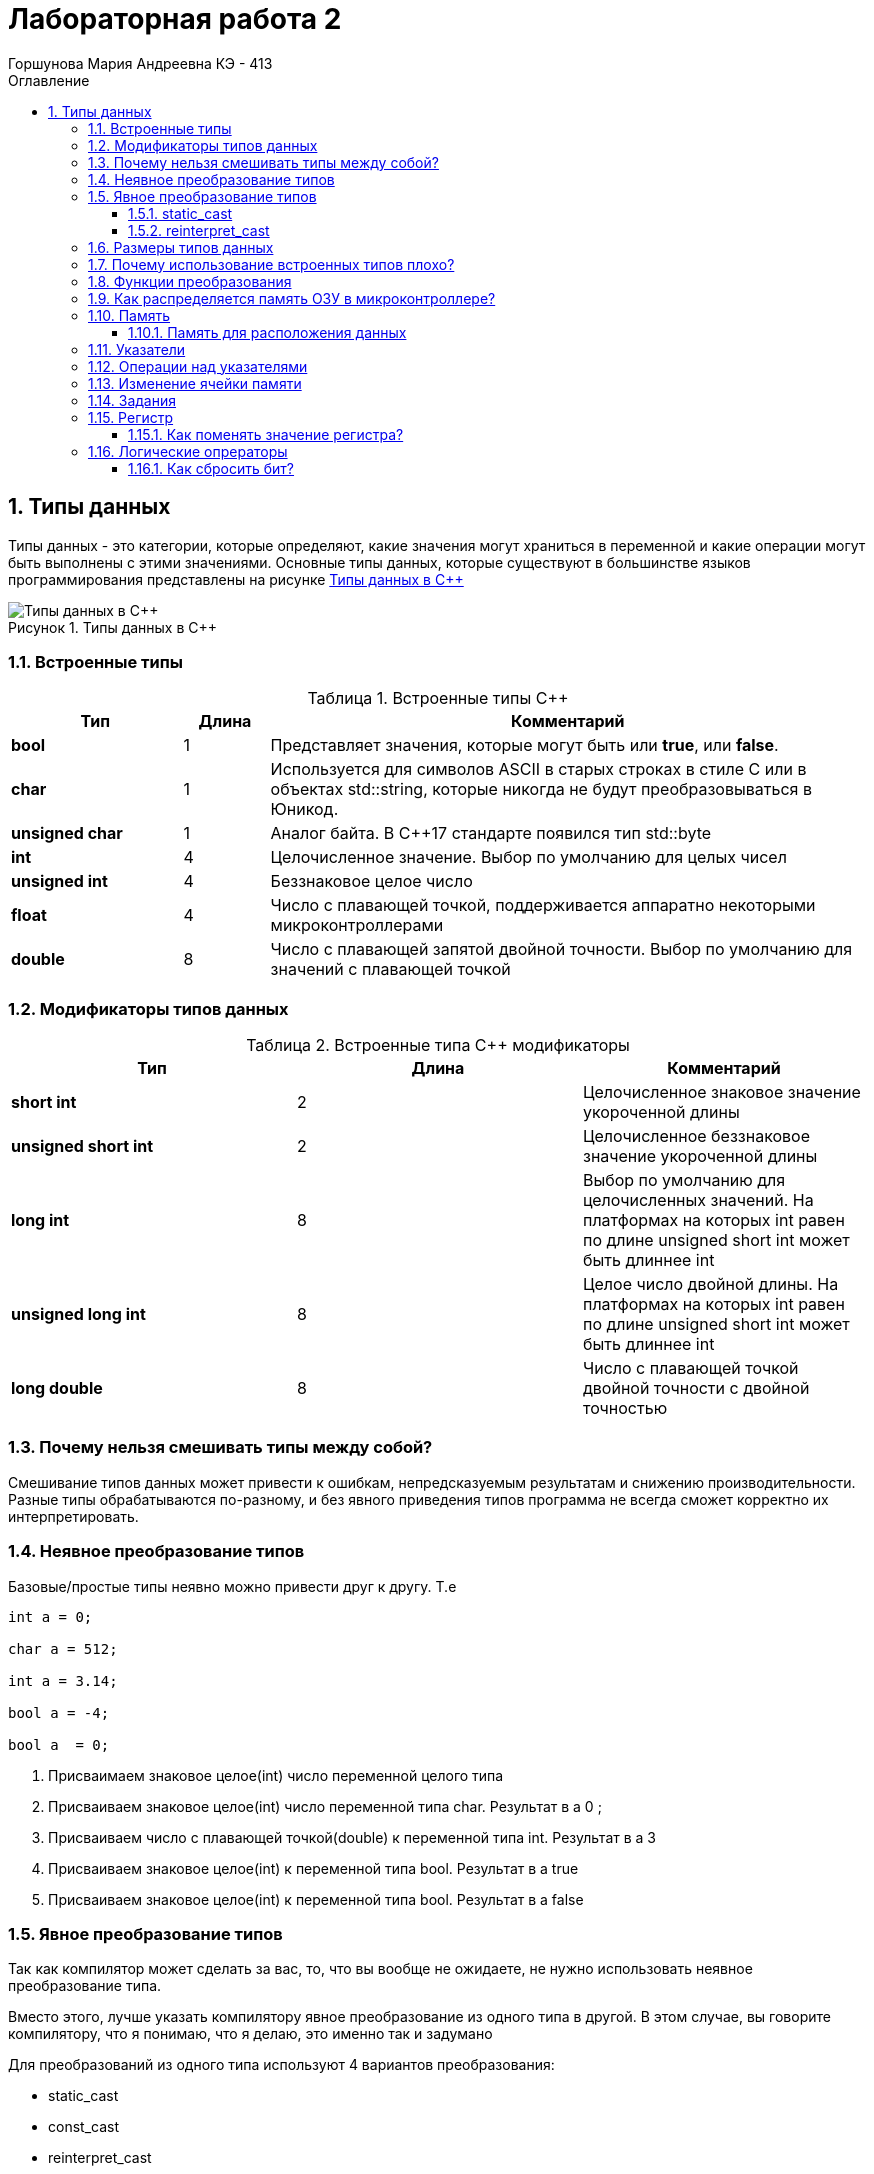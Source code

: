 = Лабораторная работа 2
:author: Горшунова Мария Андреевна КЭ - 413
:description: Лабораторная работа 2
:toc: 
:toclevels: 3
:toc-title: Оглавление
:sectnums: |,all|
:figure-caption: Рисунок
:imagesdir: PIC
:table-caption: Таблица

== Типы данных

Типы данных - это категории, которые определяют, какие значения могут храниться в переменной и какие операции могут быть выполнены с этими значениями. Основные типы данных, которые существуют в большинстве языков программирования представлены на рисунке <<Типы_данных_в_С++>>

[#Типы_данных_в_С++]
.Типы данных в С++
image::Типы данных в С++.png[]

=== Встроенные типы

[#Встроенные типы С++]
.Встроенные типы С++
[options="header"]
[cols="2,1,7"]
|=====================
|Тип | Длина |Комментарий
|*bool*| 1| Представляет значения, которые могут быть или *true*, или *false*.
|*char*|1	| Используется для символов ASCII в старых строках в стиле C или в объектах std::string,
которые никогда не будут преобразовываться в Юникод.
|*unsigned char*| 1 |	Аналог байта. В С++17 стандарте появился тип std::byte
|*int*|	4 |Целочисленное значение. Выбор по умолчанию для целых чисел
|*unsigned int*| 4| Беззнаковое целое число
|*float*| 4	|Число с плавающей точкой, поддерживается аппаратно некоторыми микроконтроллерами
|*double*| 8	|Число с плавающей запятой двойной точности. Выбор по умолчанию для значений с плавающей
точкой
|=====================

=== Модификаторы типов данных

[#Встроенные типы С++ модификаторы]
.Встроенные типа С++ модификаторы
[options="header"]
|=====================
|Тип | Длина |Комментарий
|*short int*|	2|Целочисленное знаковое значение укороченной длины
|*unsigned short int*| 2|	Целочисленное беззнаковое значение укороченной длины
|*long int*|	8|Выбор по умолчанию для целочисленных значений. На платформах на которых int равен по
длине unsigned short int может быть длиннее int
|*unsigned long int*|8	|Целое число двойной длины. На платформах на которых int равен по длине unsigned short int может быть
длиннее int
|*long double*|8	|Число с плавающей точкой двойной точности	с двойной точностью 
|=====================

=== Почему нельзя смешивать типы между собой?

Смешивание типов данных может привести к ошибкам, непредсказуемым результатам и снижению производительности. Разные типы обрабатываются по-разному, и без явного приведения типов программа не всегда сможет корректно их интерпретировать.

=== Неявное преобразование типов
Базовые/простые типы неявно можно привести друг к другу. Т.е

[source, cpp]
----
int a = 0; 

char a = 512; 

int a = 3.14;  

bool a = -4;  

bool a  = 0;  
----

. Присваимаем знаковое целое(int) число переменной целого типа
. Присваиваем знаковое целое(int) число переменной типа char. Результат в а 0 ;
. Присваиваем число с плавающей точкой(double) к переменной типа int. Результат в а 3
. Присваиваем знаковое целое(int) к переменной типа bool. Результат в а true
. Присваиваем знаковое целое(int) к переменной типа bool. Результат в а false

=== Явное преобразование типов
Так как компилятор может сделать за вас, то, что вы вообще не ожидаете, не нужно использовать неявное
преобразование типа.

Вместо этого, лучше указать компилятору явное преобразование из одного типа в другой.
В этом случае, вы говорите компилятору, что я понимаю, что я делаю, это именно так и задумано

Для преобразований из одного типа используют 4 вариантов преобразования:

* static_cast
* const_cast
* reinterpret_cast
* dynamic_cast

==== static_cast

static_cast позволяет сделать приведение близких типов (целые, пользовательских типов которые могутсоздаваться из типов который приводится, и указатель на void* к указателю на любой тип).

Проверка производится на уровне компиляции, так что в случае ошибки сообщение будет получено в момент сборки приложения или библиотеки.

[source, cpp]
----
int a = static_cast<int>(0); 

int a = static_cast<int>(3.14);  

bool a = static_cast<bool>(-4);  

bool a  = static_cast<bool>(0);  

float f = 3.14f ;     

float f = static_cast<float>(3.14) ;  

Complex f = static_cast<3.14> 
----

. Явно говорим, что 0 должен восприниматься как тип (int), хотя он и так является литералом типа int.
. Явно говорим, что 3.14 воспринимать как int, т.е взять только целую часть.
. Явно говорим, -4 нужно воспринять как bool тип, в данном случае true.
. Явно говорим, 0 нужно воспринять как bool тип, в данном случае false.
. Явно говорим, что 3.14 это float
. Явно говорим, что 3.14 это float
. Комплексное число может создаться из double, поэтому тут будет работать static_cast.

==== reinterpret_cast

reinterpret_cast преобразует типы, несовместимыми друг с другом, и используется для:

* В свой собственный тип
* Указателя в интегральный тип
* Интегрального типа в указатель
* Указателя одного типа в указатель другого типа
* Указателя на функцию одного типа в указатель на функцию другого типа

[source, cpp]
----
auto ptr = reinterpret_cast<volatile uint32_t *>(0x40010000) ; # <1>
auto value = *ptr ; #<2>
----

. Преобразует адрес 0x40010000 в указатель типа volatile uint32_t
. Записывает в переменную value (типа) значение лежащее по указателю ptr, указывающего на адрес 0x40010000

=== Размеры типов данных
Размеры типов не четко определены и могут отличаться для различных микроконтроллеров. Для размеров типов существует правило:

[source, cpp]
----
1             <= sizeof(char)     <= sizeof(short) <= sizeof(int) <= sizeof(long)
1             <= sizeof(bool)     <= sizeof(long)
sizeof(char)  <= sizeof(long)
sizeof(float) <= sizeof(double)   <= sizeof(long double)
sizeof(T)     == sizeof(signed T) == sizeof(unsigned T)
----

Поэтому вместо прямых типов типа int, используются псевдонимы, которые представлены в таблице <<Псевдонимы>> :

[#Псевдонимы]
.Псевдонимы
|=====================
| std::uint32_t:: целое беззнаковое длиной 32 бита
| std::int64_t:: целое знаковое длинной 64 бита
|std::uint8_t:: целое знаковое длинной 8 бит
|=====================

=== Почему использование встроенных типов плохо?

Использование встроенных типов данных не всегда плохо, но в определённых случаях может быть ограничивающим:

. Ограниченная гибкость: Встроенные типы могут не охватывать все специфические требования задачи. Например, для сложных структур данных (графы, деревья) встроенные типы не подходят напрямую.
. Слабая выразительность: Встроенные типы не всегда могут выразить логику или структуру данных программы (например, тип "денежная сумма" требует дополнительных проверок, которых нет в float или int).
. Меньшая безопасность: Примитивные типы данных не могут иметь встроенные проверки правильности значений. Пользовательские типы могут внедрять валидацию, обеспечивая больше контроля.
. Сложность поддержки и масштабирования: Встроенные типы могут затруднять поддержку и модификацию программы, если требуется расширить или изменить логику обработки данных.

=== Функции преобразования

Функции преобразования используются для изменения типа данных. Основные виды таких функций:

. Преобразование числа:
* int() - преобразует данные в целое число.
* float() - преобразует в число с плавающей точкой.
* complex() - преобразует в комплексное число.

. Преобразование строки:
* str() - преобразует данные в строку.

. Преобразование булева значения:
* bool() - преобразует данные в логическое значение (True/False).

. Преобразование в коллекции:
* list() - преобразует данные в список.
* tuple() - преобразует в кортеж.
* set() - преобразует в множество.
* dict() - преобразует в словарь.

Эти функции позволяют привести данные к нужному типу для дальнейшей обработки.

=== Как распределяется память ОЗУ в микроконтроллере?

Память ОЗУ на микроконтроллере распределяется на несколько этапоп:

. Стек - для хранения локальных переменных и адресов возврата.
. Куча - для динамического выделения памяти.
. Глобальные и статические переменные - для данных, доступных в течение всей программы.
. Память периферийных устройств  для работы с устройствами ввода/вывода.

Такое разделение оптимизирует работу с памятью и предотвращает ошибки.

=== Память 

Память разделена на три типа:

* ПЗУ  (FLASH память в которой храниться программа)
* ОЗУ память для хранения временных данных (туда же можно по необходимости переместить программу и выполнить её из ОЗУ), память в которой находятся регистры отвечающие за настройку и работу с периферией и
* Память для хранения постоянных данных ЕЕPROM.

Адресное пространство памяти программы (ПЗУ) находится по адресам *0x00000000* по *0x1FFFFFFF*

Адресное пространство ОЗУ находится по адресам  *0x20000000* по *0x3FFFFFFF*

==== Память для расположения данных

Данные в памяти могут быть расположены 3 различными способами:

* Авто(локальные) переменные, которые являются локальными в функции располагаются в регистрах или в стеке.

Такие переменные "существуют" только внутри функции, как только функция закончится и вернется к вызывающему
объекту, эти переменные становятся не валидными.

* Глобальные переменные или статические переменные. В этом случае они инициализируются единожды.

Static означает, что та память, которая была выделена под эту переменную не будет изменяться и
закрепляется за этой переменной до конца работы приложения.

* Динамически размещаемые данные. Данные создаваемые на Куче(Heap)

Если заранее не известно, сколько объектов нужно создать, и сколько памяти они будут отнимать, то придется
создавать их динамически, например с помощью оператора new, в таком случае, объекты будут создаваться в куче.

Память под функции(команды)

Для расположения функций используется та же самая память с границами от *0x00000000 - 0xFFFFFFFF*.

По умолчанию весь код будет лежать в сегменте .text, который расположен в readonly памяти (обычно в ROM), но можно разместить функции и в ОЗУ.

=== Указатели

Как мы уже поняли, данные могут находится в ОЗУ или ПЗУ. Каждой переменной содержащей данные соответствует некий адрес памяти. К переменной можно обратиться непосредственно обращаясь к самой переменной, тогда мы можем напрямую писать или читать значение с адреса переменной, либо можно обратиться косвенно, через указатель или ссылку.

Указатель это переменная, которая хранит адрес какой-то другой переменной:

[source, cpp]
----
int main() {
  int  c = 463 ;   
  int* ptr = &c ;  
  return 0;
}
----

. Объявляем переменную c типа int
. Объявляем указатель ptr на переменную c типа int

[#Указатель]
.Указатель
image::Указатель.png[]

=== Операции над указателями

Указатели можно складывать, вычитать, сравнивать. Но указатели должны быть одного типа. Т.е. не нужно например складывать укатель типа char и int.

[source, cpp]
----
int main() {
  int  arr[] = {1,2,3,4,5} ;    
  int* ptr = arr ;              

  ptr ++ ;                     
  int a = *(ptr + 4) ;         
  if(ptr != nullptr)            
    cout << a << ": " << *ptr; 
}
----

. Объявление массива *arr* из 5 элементов. В целом можно считать, что массив *arr* это указатель на первый элемент массива.
. Обявления указателя на массив типа *int* ;
. Увеличиваем указатель на 1. На самом деле мы смещаемся по адресам на размер равный *size_of(int)*, т.е. на 4 байта. Т.е в данном случае указатель *ptr* стал указывать на элемент массива *arr[1]*.
. Объявляем переменную *а* типа *int* и присваиваем ей значение *аrr[4]*.
. Сравнение указателя с nullptr указателем.
. Вывод значения *а* и значения по адресу в указателе *ptr*. Вывод (5: 2)

=== Изменение ячейки памяти

Для изменения любой ячейки памяти можно использовать указатели.Это позволяют работать напрямую с адресами памяти.

. Определение указателя: Указатель хранит адрес ячейки памяти, к которой можно обратиться для изменения данных.
. Изменение значения по адресу: С помощью указателя можно изменять значение в ячейке памяти, используя оператор разыменования (*).

Пример изменения значения переменной через указатель:

[source, cpp]
----
#include <iostream>

int main() {
int value = 10;
int* ptr = &value; // Указатель на адрес переменной `value`

std::cout « "Before: " « value « std::endl;

*ptr = 20; // Изменение значения по адресу

std::cout « "After: " « value « std::endl;

return 0;
}
----

Вывод:

[source, cpp]
----
Before: 10
After: 20
----

Пример изменения значения в конкретной ячейке памяти:

Если нужно изменить конкретный адрес в памяти (например, адрес периферийного устройства или выделенной области памяти), это можно сделать следующим образом:

[source, cpp]
----
#include <iostream>

int main() {
int* ptr = (int*) 0x20000000; // Прямое указание адреса (пример)

*ptr = 42; // Изменение значения в этой ячейке памяти

return 0;
}
----

Прямое изменение произвольных адресов может быть опасно и привести к сбоям, если эти адреса не принадлежат программе или используются системой.

=== Задания

*Если указатель типа Int указывает на адрес 1 и к этому указателю прибавит 1, то на какой адрес будет указывать указать и почему? А если указатель будет типа double*

Прибавление единицы к указателю перемещает его на следующий элемент того типа, на который он указывает. Размер этого смещения зависит от типа данных.

* Указатель типа int

Если указатель типа int указывает на адрес 1, и к нему прибавить 1, то новый адрес будет не 2, а:

В C++ смещение указателя учитывает размер типа. Если размер типа int составляет 4 байта (на большинстве современных систем), то указатель сдвинется на 4 байта.

Пример:

[source, cpp]
----
int* ptr = (int*)1; // Указатель на адрес 1
ptr = ptr + 1; // Прибавляем 1
----

Теперь указатель будет указывать на адрес 1 + 4 = 5, так как размер int — 4 байта.

* Указатель типа double

Если указатель типа double указывает на адрес 1, и к нему прибавить 1, то новый адрес будет смещен на размер double.

В C++ тип double обычно занимает 8 байт (зависит от системы). Поэтому при прибавлении 1 указатель сдвинется на 8 байт.

Пример:

[source, cpp]
----
double* ptr = (double*)1; // Указатель на адрес 1
ptr = ptr + 1; // Прибавляем 1
----

Теперь указатель будет указывать на адрес 1 + 8 = 9, так как размер double — 8 байт.

Вывод:

* Указатель на int сдвинется на 4 байта.
* Указатель на double сдвинется на 8 байт.

Размер смещения зависит от размера типа, на который указывает указатель.

*Если в ячейке по адресу 1 лежит число 10, в ячейке по адресу 2 лежит число 20, в ячейке по адресу 3 лежит число 30, в ячейке по адресу 4 лежит число 40 и если у нас указатель типа std::uint32_t указывает на адрес 1, то какое число будет в переменной b после разыменовывания указателя?*

std::uint32_t* ptr = reinterpret_cast<std::uin32_t>(1);

auto b = *ptr; //чему равно b?

Предположим, что:

*по адресу 1 лежит число 10
*по адресу 2 лежит число 20
*по адресу 3 лежит число 30
*по адресу 4 лежит число 40

Таким образом, b будет равно 10, при условии, что доступ к памяти по адресу 1 разрешен и действительно содержит значение 10.

Однако стоит помнить, что разыменование указателя, указывающего на произвольный адрес, может привести к неопределённому поведению. В реальной программе попытка доступа к такому адресу может вызвать ошибку доступа или сбой.

*Если в ячейке по адресу 1 лежит число 10, в ячейке по адресу 2 лежит число 20, в ячейке по адресу 3 лежит число 30, в ячейке по адресу 4 лежит число 40 и если у нас указатель типа std::uint32_t указывает на адрес 1, то какое число будет в переменной b после разыменовывания указателя?*

std::uint16_t* ptr = reinterpret_cast<std::uin16_t>(1);

auto b = *ptr; //чему равно b?

Так же как и выше в задании, предположим, что:

*по адресу 1 лежит число 10
*по адресу 2 лежит число 20
*по адресу 3 лежит число 30
*по адресу 4 лежит число 40

После разыменования указателя ptr, который указывает на адрес 1, переменная b будет содержать значение, находящееся по этому адресу.

Указатель ptr указывает на адрес 1.

Разыменование: auto b = *ptr; приводит к тому, что b будет равно значению, находящемуся по адресу 1.

В данном случае b будет равно 10, при условии, что доступ к памяти по адресу 1 разрешён.

Разыменование указателя на произвольный адрес может привести к неопределённому поведению, если этот адрес недоступен или не соответствует выделенной памяти в вашей программе.

*// auto b = "c"; Какого типа b?*

Переменная b будет иметь тип const char.

*// auto b1 = 'c'; Какого типа b1?*  

Переменная b1 будет иметь тип char.

*// char a = 'A'; В какое число переведется символ А*

Символ A переведется в число 65.

=== Регистр

Существуют регистры общего назначения и специальные регистры. Регистры общего назначения расположены внутри ядра микроконтроллера(сверхбыстрая память).

Регистры общего назначения - это сверхбыстрая память внутри процессора, предназначенная для хранения адресов и промежуточных результатов вычислений (регистр общего назначения/регистр данных) или данных, необходимых для работы самого процессора.

Регистры специального назначения расположены в ОЗУ микроконтроллера и используются для управленияпроцессором и периферийными устройствами.

Каждый регистр в архитектуре ARM представляет собой ресурс памяти и имеет длину в 32 бита, где каждый бит можно представить в виде выключателя с помощью которого осуществляется управление тем или иным параметром микроконтроллера.

==== Как поменять значение регистра? 

Чтобы поменять значение регистра в языке программирования на уровне низкоуровневого программирования, можно использовать указатели для доступа к определённым адресам памяти, где хранится значение регистра.

[source, cpp]
----
#include <cstdint>
#include <iostream>

volatile std::uint32_t* register_ptr = reinterpret_cast<std::uint32_t*>(0x40000000); // Адрес регистра

*register_ptr = 0x01; // Изменение значения регистра на 1
----

. volatile: Ключевое слово volatile сообщает компилятору, что значение может изменяться вне текущего контекста, например, аппаратным обеспечением.
. reinterpret_cast: Используется для приведения адреса к нужному типу указателя.
. Разыменование: *register_ptr = 0x01; изменяет значение регистра по указанному адресу.

=== Логические опрераторы

Логические операторы предоставляют действия над булевым типов. Результат действия этих операторов может быть только true или false.

* && — логическое «И» или логическое умножение (конъюнкция). Оператор И возвращает истину, если верны оба утверждения.
* || — логическое «ИЛИ» или логическое сложение (дизъюнкция). Оператор ИЛИ возвращает истину, если верно хотя бы одно утверждение.

[#Логические операторы]
.Логические операторы
[options="header"]
|=====================
|Операция | Оператор | Комментарий | Пример
|Логическое умножение, И    | &&    | a && b| true && false => false
|Логическое сложение, ИЛИ   | &#124;&#124;  |   a &#124; &#124;  b  | true &#124; &#124;  false => true
|=====================

==== Как сбросить бит? 

* **&=*  оператор, который выполняет побитовую операцию "И" с инверсией бита, который нужно сбросить
* *~*  оператор побитового отрицания, который инвертирует биты

Эти примеры позволят вам эффективно сбросить бит в нужной переменной или регистре.







